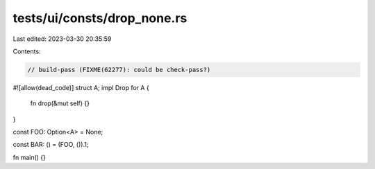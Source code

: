 tests/ui/consts/drop_none.rs
============================

Last edited: 2023-03-30 20:35:59

Contents:

.. code-block:: rs

    // build-pass (FIXME(62277): could be check-pass?)
#![allow(dead_code)]
struct A;
impl Drop for A {
    fn drop(&mut self) {}
}

const FOO: Option<A> = None;

const BAR: () = (FOO, ()).1;


fn main() {}


